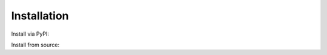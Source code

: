 Installation
============

Install via PyPI:

.. code-block:: bash
  :linenos:
    pip install spatialmeta
    # If you are using GPU, please install the GPU version of spatialmeta.
    pip3 install spatialmeta[gpu]
    # If you are using CPU, please install the CPU version of spatialmeta.
    pip3 install spatialmeta[gpu]

Install from source:

.. code-block:: bash
  :linenos:

    git clone git@github.com:WanluLiuLab/SpatialMETA.git
    cd spatialmeta
    pip3 install -r requirements.txt
    python3 setup.py install
